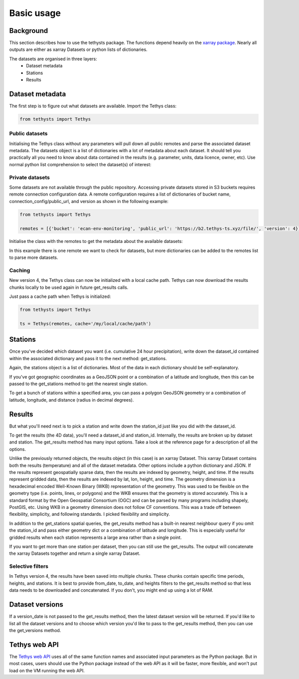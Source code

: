 Basic usage
=====================

Background
-----------
This section describes how to use the tethysts package. The functions depend heavily on the `xarray package <http://xarray.pydata.org/>`_. Nearly all outputs are either as xarray Datasets or python lists of dictionaries.

The datasets are organised in three layers:
  - Dataset metadata
  - Stations
  - Results

Dataset metadata
----------------
The first step is to figure out what datasets are available.
Import the Tethys class:


.. ipython:: python
   :suppress:

   from tethysts import Tethys
   from pprint import pprint as print

   remotes = [{'bucket': 'ecan-env-monitoring', 'public_url': 'https://b2.tethys-ts.xyz/file/', 'version': 4}]
   dataset_id = 'b5d84aa773de2a747079c127'
   station_id = 'f9c61373e7ca386c1fab06db'

.. code:: python

   from tethysts import Tethys


Public datasets
~~~~~~~~~~~~~~~
Initialising the Tethys class without any parameters will pull down all public remotes and parse the associated dataset metadata. The datasets object is a list of dictionaries with a lot of metadata about each dataset. It should tell you practically all you need to know about data contained in the results (e.g. parameter, units, data licence, owner, etc). Use normal python list comprehension to select the dataset(s) of interest:


.. ipython:: python

  ts = Tethys()
  datasets = ts.datasets
  my_dataset = [d for d in datasets if (d['parameter'] == 'precipitation') and
                                       (d['product_code'] == 'raw_data') and
                                       (d['frequency_interval'] == '24H') and
                                       (d['owner'] == 'Environment Canterbury')][0]
  my_dataset


Private datasets
~~~~~~~~~~~~~~~~
Some datasets are not available through the public repository. Accessing private datasets stored in S3 buckets requires remote connection configuration data. A remote configuration requires a list of dictionaries of bucket name, connection_config/public_url, and version as shown in the following example:


.. code:: python

    from tethysts import Tethys

    remotes = [{'bucket': 'ecan-env-monitoring', 'public_url': 'https://b2.tethys-ts.xyz/file/', 'version': 4}]


Initialise the class with the remotes to get the metadata about the available datasets:

.. ipython:: python

  ts = Tethys(remotes)
  datasets = ts.datasets
  my_dataset = [d for d in datasets if (d['parameter'] == 'precipitation') and
                                       (d['product_code'] == 'raw_data') and
                                       (d['frequency_interval'] == '24H') and
                                       (d['owner'] == 'Environment Canterbury')][0]
  my_dataset

In this example there is one remote we want to check for datasets, but more dictionaries can be added to the remotes list to parse more datasets.

Caching
~~~~~~~~~~~~~~~~
New version 4, the Tethys class can now be initialized with a local cache path. Tethys can now download the results chunks locally to be used again in future get_results calls.

Just pass a cache path when Tethys is initialized:

.. code:: python

    from tethysts import Tethys

    ts = Tethys(remotes, cache='/my/local/cache/path')


Stations
--------
Once you've decided which dataset you want (i.e. cumulative 24 hour precipitation), write down the dataset_id contained within the associated dictionary and pass it to the next method: get_stations.

.. ipython:: python

  dataset_id = 'b5d84aa773de2a747079c127'

  stations = ts.get_stations(dataset_id)
  my_station = [s for s in stations if (s['name'] == "Waimakariri at Arthur's Pass")][0]
  my_station

Again, the stations object is a list of dictionaries. Most of the data in each dictionary should be self-explanatory.

If you've got geographic coordinates as a GeoJSON point or a combination of a latitude and longitude, then this can be passed to the get_stations method to get the nearest single station.

.. ipython:: python

  dataset_id = 'b5d84aa773de2a747079c127'
  geometry = {'type': 'Point', 'coordinates': [172.0, -42.8]}

  my_station = ts.get_stations(dataset_id, geometry=geometry)
  my_station[0]

To get a bunch of stations within a specified area, you can pass a polygon GeoJSON geometry or a combination of latitude, longitude, and distance (radius in decimal degrees).

.. ipython:: python

  dataset_id = 'b5d84aa773de2a747079c127'
  lon = 172.0
  lat = -42.8
  distance = 0.2

  my_stations = ts.get_stations(dataset_id, lat=lat, lon=lon, distance=distance)
  my_stations

Results
-------
But what you'll need next is to pick a station and write down the station_id just like you did with the dataset_id.

To get the results (the 4D data), you'll need a dataset_id and station_id. Internally, the results are broken up by dataset and station.
The get_results method has many input options. Take a look at the reference page for a description of all the options.

.. ipython:: python

  station_id = 'f9c61373e7ca386c1fab06db'

  results = ts.get_results(dataset_id, station_id, output='xarray')
  results

Unlike the previously returned objects, the results object (in this case) is an xarray Dataset. This xarray Dataset contains both the results (temperature) and all of the dataset metadata. Other options include a python dictionary and JSON. If the results represent geospatially sparse data, then the results are indexed by geometry, height, and time. If the results represent gridded data, then the results are indexed by lat, lon, height, and time. The geometry dimension is a hexadecimal encoded Well-Known Binary (WKB) representation of the geometry. This was used to be flexible on the geometry type (i.e. points, lines, or polygons) and the WKB ensures that the geometry is stored accurately. This is a standard format by the Open Geospatial Consortium (OGC) and can be parsed by many programs including shapely, PostGIS, etc. Using WKB in a geometry dimension does not follow CF conventions. This was a trade off between flexibility, simplicity, and following standards. I picked flexibility and simplicity.

In addition to the get_stations spatial queries, the get_results method has a built-in nearest neighbour query if you omit the station_id and pass either geometry dict or a combination of latitude and longitude. This is especially useful for gridded results when each station represents a large area rather than a single point.

.. ipython:: python

  station_id = '4db28a9db0cb036507490887'
  geometry = {'type': 'Point', 'coordinates': [172.0, -42.8]}

  results = ts.get_results(dataset_id, geometry=geometry, squeeze_dims=True)
  results

If you want to get more than one station per dataset, then you can still use the get_results. The output will concatenate the xarray Datasets together and return a single xarray Dataset.

.. ipython:: python

  station_ids = [station_id, '474f75b4de127caca088620a']

  results = ts.get_results(dataset_id, station_ids)
  results


Selective filters
~~~~~~~~~~~~~~~~~
In Tethys version 4, the results have been saved into multiple chunks. These chunks contain specific time periods, heights, and stations. It is best to provide from_date, to_date, and heights filters to the get_results method so that less data needs to be downloaded and concatenated. If you don't, you might end up using a lot of RAM.

Dataset versions
----------------
If a version_date is not passed to the get_results method, then the latest dataset version will be returned. If you'd like to list all the dataset versions and to choose which version you'd like to pass to the get_results method, then you can use the get_versions method.

.. ipython:: python

  versions = ts.get_versions(dataset_id)
  versions


Tethys web API
--------------
The `Tethys web API <https://api.tethys-ts.xyz/docs>`_ uses all of the same function names and associated input parameters as the Python package. But in most cases, users should use the Python package instead of the web API as it will be faster, more flexible, and won't put load on the VM running the web API.
